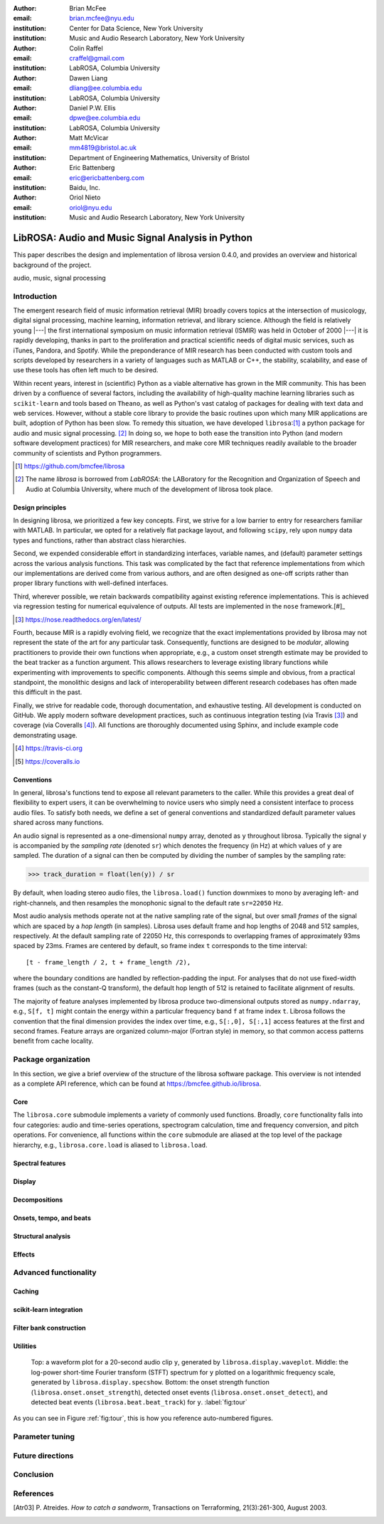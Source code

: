 :author: Brian McFee
:email: brian.mcfee@nyu.edu
:institution: Center for Data Science, New York University
:institution: Music and Audio Research Laboratory, New York University

:author: Colin Raffel
:email: craffel@gmail.com
:institution: LabROSA, Columbia University

:author: Dawen Liang
:email: dliang@ee.columbia.edu
:institution: LabROSA, Columbia University

:author: Daniel P.W. Ellis
:email: dpwe@ee.columbia.edu
:institution: LabROSA, Columbia University

:author: Matt McVicar
:email: mm4819@bristol.ac.uk
:institution: Department of Engineering Mathematics, University of Bristol

:author: Eric Battenberg
:email: eric@ericbattenberg.com
:institution: Baidu, Inc.

:author: Oriol Nieto
:email: oriol@nyu.edu
:institution: Music and Audio Research Laboratory, New York University

--------------------------------------------------
LibROSA: Audio and Music Signal Analysis in Python
--------------------------------------------------

.. class:: abstract

   This paper describes the design and implementation of librosa version 0.4.0, 
   and provides an overview and historical background of the project.


.. class:: keywords

   audio, music, signal processing


Introduction
------------

The emergent research field of music information retrieval (MIR) broadly covers topics at
the intersection of musicology, digital signal processing, machine learning, information
retrieval, and library science.  Although the field is relatively young |---| the first
international symposium on music information retrieval (ISMIR) was held in October of
2000 |---| it is rapidly developing, thanks in part to the proliferation and practical
scientific needs of digital music services, such as iTunes, Pandora, and Spotify.
While the preponderance of MIR research has been conducted with custom tools and scripts
developed by researchers in a variety of languages such as MATLAB or C++, the stability, 
scalability, and ease of use these tools has often left much to be desired.

Within recent years, interest in (scientific) Python as a viable alternative has grown
in the MIR community.
This has been driven by a confluence of several factors, including the availability of
high-quality machine learning libraries such as ``scikit-learn`` and tools based on
``Theano``, as well as Python's vast catalog of packages for dealing with text data and
web services.
However, without a stable core library to provide the basic
routines upon which many MIR applications are built, adoption of Python has been slow.
To remedy this situation, we have developed ``librosa``:[#]_ a python package for audio
and music signal processing. [#]_
In doing so, we hope to both ease the transition into Python (and modern software
development practices) for MIR researchers, and 
make core MIR techniques readily available to the broader community of scientists and 
Python programmers.

.. [#] https://github.com/bmcfee/librosa

.. [#] The name `librosa` is borrowed from `LabROSA`: the LABoratory for the Recognition
    and Organization of Speech and Audio at Columbia University, where much of the development
    of librosa took place.


Design principles
=================

In designing librosa, we prioritized a few key concepts.
First, we strive for a low barrier to entry for researchers familiar with MATLAB.
In particular, we opted for a relatively flat package layout, and following ``scipy``, 
rely upon ``numpy`` data types and functions, rather than abstract class hierarchies.

Second, we expended considerable effort in standardizing interfaces, variable names, 
and (default) parameter settings across the various analysis functions.
This task was complicated by the fact that reference implementations from which 
our implementations are derived come from various authors, and are often designed 
as one-off scripts rather than proper library functions with well-defined interfaces.

Third, wherever possible, we retain backwards compatibility against existing reference
implementations.
This is achieved via regression testing for numerical equivalence of outputs.
All tests are implemented in the ``nose`` framework.[#]_

.. [#] https://nose.readthedocs.org/en/latest/

Fourth, because MIR is a rapidly evolving field, we recognize that the
exact implementations provided by librosa may not represent the state of the art
for any particular task.  Consequently, functions are designed to be `modular`,
allowing practitioners to provide their own functions when appropriate, e.g.,
a custom onset strength estimate may be provided to the beat tracker as a function
argument.
This allows researchers to leverage existing library functions while experimenting with 
improvements to specific components.  Although this seems simple and obvious, from a practical 
standpoint, the monolithic designs and lack of interoperability between different research codebases
has often made this difficult in the past.

Finally, we strive for readable code, thorough documentation, and exhaustive testing.
All development is conducted on GitHub.  
We apply modern software development practices, such as continuous integration testing (via Travis [#]_) and
coverage (via Coveralls [#]_).
All functions are thoroughly documented using Sphinx, and include example code demonstrating usage.

.. [#] https://travis-ci.org
.. [#] https://coveralls.io

Conventions
===========

In general, librosa's functions tend to expose all relevant parameters to the caller.
While this provides a great deal of flexibility to expert users, it can be overwhelming
to novice users who simply need a consistent interface to process audio files.  
To satisfy both needs, we define a set of general conventions and standardized default 
parameter values shared across many functions.

An audio signal is represented as a one-dimensional ``numpy`` array, denoted as ``y`` 
throughout librosa.  Typically the signal ``y`` is accompanied by the `sampling rate` 
(denoted ``sr``) which denotes the frequency (in Hz) at which values of ``y`` are
sampled.  The duration of a signal can then be computed by dividing the number of samples
by the sampling rate: 

.. code-block:: python

    >>> track_duration = float(len(y)) / sr

By default, when loading stereo audio files, the ``librosa.load()`` function 
downmixes to mono by averaging left- and right-channels, and then resamples the
monophonic signal to the default rate ``sr=22050`` Hz.

Most audio analysis methods operate not at the native sampling rate of the signal, 
but over small `frames` of the signal which are spaced by a `hop length` (in samples).
Librosa uses default frame and hop lengths of 2048 and 512 samples, respectively.
At the default sampling rate of 22050 Hz, this corresponds to overlapping frames of 
approximately 93ms spaced by 23ms.
Frames are centered by default, so frame index ``t`` corresponds to the time interval::

    [t - frame_length / 2, t + frame_length /2),

where the boundary conditions are handled by reflection-padding the input.
For analyses that do not use fixed-width frames (such as the constant-Q transform), the
default hop length of 512 is retained to facilitate alignment of results.

The majority of feature analyses implemented by librosa produce two-dimensional outputs
stored as ``numpy.ndarray``, e.g., ``S[f, t]`` might contain the energy within a particular 
frequency band ``f`` at frame index ``t``.
Librosa follows the convention that the final dimension provides the index over time,
e.g., ``S[:,0], S[:,1]`` access features at the first and second frames.
Feature arrays are organized column-major (Fortran style) in memory, so that common
access patterns benefit from cache locality.



Package organization
--------------------

In this section, we give a brief overview of the structure of the librosa software
package.  This overview is not intended as a complete API reference, which can be found at
https://bmcfee.github.io/librosa.


Core
====

The ``librosa.core`` submodule implements a variety of commonly used functions.  Broadly,
``core`` functionality falls into four categories: audio and time-series operations,
spectrogram calculation, time and frequency conversion, and pitch operations.  For
convenience, all functions within the ``core`` submodule are aliased at the top level of
the package hierarchy, e.g., ``librosa.core.load`` is aliased to ``librosa.load``.



Spectral features
=================

Display
=======

Decompositions
==============

Onsets, tempo, and beats
========================

Structural analysis
===================

Effects
=======



Advanced functionality
----------------------

Caching
=======

scikit-learn integration
========================

Filter bank construction
========================

Utilities
=========


.. figure:: tour.pdf
    :scale: 60%
    :figclass: wht

    Top: a waveform plot for a 20-second audio clip ``y``, generated by ``librosa.display.waveplot``.
    Middle: the log-power short-time Fourier transform (STFT) spectrum for ``y`` plotted on a logarithmic
    frequency scale, generated by ``librosa.display.specshow``.
    Bottom: the onset strength function (``librosa.onset.onset_strength``), detected onset events
    (``librosa.onset.onset_detect``), and detected beat events (``librosa.beat.beat_track``) for ``y``.
    :label:`fig:tour`

As you can see in Figure :ref:`fig:tour`, this is how you reference auto-numbered
figures.


Parameter tuning
----------------

Future directions
-----------------

Conclusion
----------

References
----------
.. [Atr03] P. Atreides. *How to catch a sandworm*,
           Transactions on Terraforming, 21(3):261-300, August 2003.


